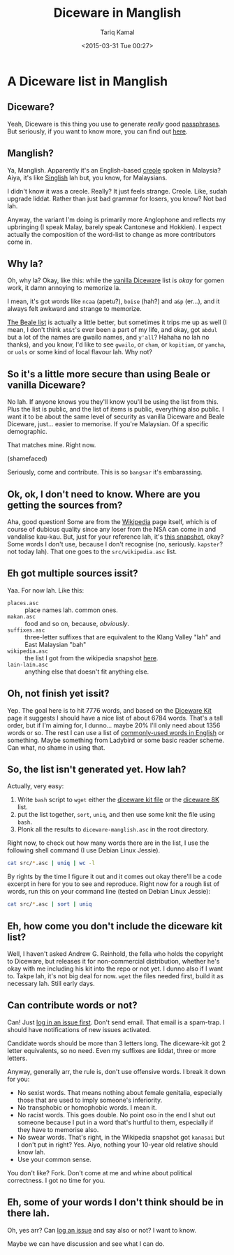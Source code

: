 #+TITLE: Diceware in Manglish
#+DATE: <2015-03-31 Tue 00:27>
#+AUTHOR: Tariq Kamal
#+EMAIL: <github.t-boy@xoxy.net>

* A Diceware list in Manglish

** Diceware?

Yeah, Diceware is this thing you use to generate /really/ good [[http://en.wikipedia.org/wiki/Passphrase][passphrases]]. But seriously, if you want to know more, you can find out [[http://www.diceware.com/][here]].

** Manglish?

Ya, Manglish. Apparently it's an English-based [[http://en.wikipedia.org/wiki/Manglish][creole]] spoken in Malaysia? Aiya, it's like [[http://en.wikipedia.org/wiki/Singlish][Singlish]] lah but, you know, for Malaysians.

I didn't know it was a creole. Really? It just feels strange. Creole. Like, sudah upgrade liddat. Rather than just bad grammar for losers, you know? Not bad lah.

Anyway, the variant I'm doing is primarily more Anglophone and reflects my upbringing (I speak Malay, barely speak Cantonese and Hokkien). I expect actually the composition of the word-list to change as more contributors come in.

** Why la?

Oh, why la? Okay, like this: while the [[http://world.std.com/%7Ereinhold/diceware.wordlist.asc][vanilla Diceware]] list is /okay/ for gomen work, it damn annoying to memorize la. 

I mean, it's got words like =ncaa= (apetu?), =boise= (hah?) and =a&p= (er…), and it always felt awkward and strange to memorize. 

[[http://world.std.com/~reinhold/beale.wordlist.asc][The Beale list]] is actually a little better, but sometimes it trips me up as well (I mean, I don't think =at&t='s ever been a part of my life, and okay, got =abdul= but a lot of the names are gwailo names, and =y'all=? Hahaha no lah no thanks), and you know, I'd like to see =gwailo=, or =cham=, or =kopitiam=, or =yamcha=, or =uols= or some kind of local flavour lah. Why not?

** So it's a little more secure than using Beale or vanilla Diceware?

No lah. If anyone knows you they'll know you'll be using the list from this. Plus the list is public, and the list of items is public, everything also public. I want it to be about the same level of security as vanilla Diceware and Beale Diceware, just… easier to memorise. If you're Malaysian. Of a specific demographic.

That matches mine. Right now.

(shamefaced)

Seriously, come and contribute. This is so =bangsar= it's embarassing.

** Ok, ok, I don't need to know. Where are you getting the sources from?

Aha, good question! Some are from the [[http://en.wikipedia.org/wiki/Manglish][Wikipedia]] page itself, which is of course of dubious quality since any loser from the NSA can come in and vandalise kau-kau. But, just for your reference lah, it's [[http://en.wikipedia.org/w/index.php?title=Manglish&oldid=653749952][this snapshot]], okay? Some words I don't use, because I don't recognise (no, seriously. =kapster=? not today lah). That one goes to the =src/wikipedia.asc= list.

** Eh got multiple sources issit?

Yaa. For now lah. Like this:

- =places.asc= :: place names lah. common ones.
- =makan.asc= :: food and so on, because, /obviously/.
- =suffixes.asc= :: three-letter suffixes that are equivalent to the Klang Valley "lah" and East Malaysian "bah"
- =wikipedia.asc= :: the list I got from the wikipedia snapshot [[http://en.wikipedia.org/w/index.php?title=Manglish&oldid=653749952][here]].
- =lain-lain.asc= :: anything else that doesn't fit anything else.

** Oh, not finish yet issit?

Yep. The goal here is to hit 7776 words, and based on the [[http://world.std.com/~reinhold/dicewarekit.html][Diceware Kit]] page it suggests I should have a nice list of about 6784 words. That's a tall order, but if I'm aiming for, I dunno… maybe 20% I'll only need about 1356 words or so. The rest I can use a list of [[http://en.wikipedia.org/wiki/Most_common_words_in_English][commonly-used words in English]] or something. Maybe something from Ladybird or some basic reader scheme. Can what, no shame in using that.

** So, the list isn't generated yet. How lah?

Actually, very easy:

1. Write =bash= script to =wget= either the [[http://world.std.com/~reinhold/dicewarekit.txt][diceware kit file]] or the [[http://world.std.com/~reinhold/diceware416.txt][diceware 8K]] list.
2. put the list together, =sort=, =uniq=, and then use some knit the file using =bash=.
3. Plonk all the results to =diceware-manglish.asc= in the root directory.

Right now, to check out how many words there are in the list, I use the following shell command (I use Debian Linux Jessie).

#+BEGIN_SRC sh :results output :shebang "#!/bin/bash"
  cat src/*.asc | uniq | wc -l
#+END_SRC

#+RESULTS:
: 238

By rights by the time I figure it out and it comes out okay there'll be a code excerpt in here for you to see and reproduce. Right now for a rough list of words, run this on your command line (tested on Debian Linux Jessie):

#+BEGIN_SRC sh :results output :shebang "#!/bin/bash"
  cat src/*.asc | sort | uniq
#+END_SRC

#+RESULTS:
#+begin_example
abang
abuden
action
adik
ahbeng
ahlian
aiseh
aiyo
alamak
along
ampang
arr
ayam
bah
bakuteh
balaci
bangsar
beb
bedal
belas
berak
beruntong
bhai
blur
bosan
brader
bukit
bunian
cabut
cadbury
canai
cantas
cempedak
cendol
chakoi
cham
chapfan
charsiew
chewah
chop
cili
cincai
cincau
cirit
cucuk
curry
daa
daerah
daging
dey
dhal
die
dll
dsb
dua
durian
empat
enam
finish
foochook
fulamak
fuyoh
gaban
gaduh
gatal
gila
gittew
gone
gostan
habis
hambat
hamsap
hancur
hantam
hantu
hilir
hoi
horfun
hulu
ipoh
issit
itik
jadi
jalan
jampi
jaya
jembalang
jin
jinjang
juta
kacau
kambing
kantoi
kau-kau
kautim
kaya
kedah
keladi
kelantan
kemenyan
kemuning
kena
kencing
kentut
kerabu
kerek
ketuk
kiara
kinabalu
kolumpo
koman
konco-konco
kopi
kota
koyak
kuala
kuching
kuli
kurma
kwayteow
lah
lain-lain
langsuir
lapan
leh
lemak
lempang
lengchai
lenglui
lepuk
lima
lontong
lubuk
maa
macha
machai
maggi
mahal
makan
makcik
malas
malu
mamak
mampus
mangga
manggis
mee
meehoon
meh
milo
minum
muntah
murah
naan
nangka
nasi
negeri
neslo
oso
otak-otak
outstation
pahang
paiseh
pakcik
pandan
pelesit
penang
pengsan
perak
perlis
petaling
pisang
pokai
ponteng
pontian
pukul
pulasan
pulau
puluh
rambutan
rassam
ratus
rawang
rebung
ribu
rilek
rojak
rosak
roti
sagu
saman
satu
sebelas
segamat
sei
selamba
selat
sembelih
sembilan
sentul
sepuluh
seremban
setan
siam
sibeh
sri
subang
sungai
sup-sup-sui
susuk
syok
tahan
taikor
takpe
tanjung
tasik
taufu
teh
teluk
telur
terror
tetak
thamby
tiga
tosei
tujuh
tumpang
uols
vadey
wahlaueh
watudu
wei
wisma
yamcha
yootiau
#+end_example

** Eh, how come you don't include the diceware kit list?

Well, I haven't asked Andrew G. Reinhold, the fella who holds the copyright to Diceware, but releases it for non-commercial distribution, whether he's okay with me including his kit into the repo or not yet. I dunno also if I want to. Takpe lah, it's not big deal for now. =wget= the files needed first, build it as necessary lah. Still early days.

** Can contribute words or not?

Can! Just [[https://github.com/tariqk/diceware-manglish/issues/new][log in an issue first]]. Don't send email. That email is a spam-trap. I should have notifications of new issues activated.

Candidate words should be more than 3 letters long. The diceware-kit got 2 letter equivalents, so no need. Even my suffixes are liddat, three or more letters.

Anyway, generally arr, the rule is, don't use offensive words. I break it down for you:

- No sexist words. That means nothing about female genitalia, especially those that are used to imply someone's inferiority.
- No transphobic or homophobic words. I mean it.
- No racist words. This goes double. No point oso in the end I shut out someone because I put in a word that's hurtful to them, especially if they have to memorise also.
- No swear words. That's right, in the Wikipedia snapshot got =kanasai= but I don't put in right? Yes. Aiyo, nothing your 10-year old relative should know lah.
- Use your common sense.

You don't like? Fork. Don't come at me and whine about political correctness. I got no time for you.

** Eh, some of your words I don't think should be in there lah.

Oh, yes arr? Can [[https://github.com/tariqk/diceware-manglish/issues/new][log an issue]] and say also or not? I want to know. 

Maybe we can have discussion and see what I can do.

